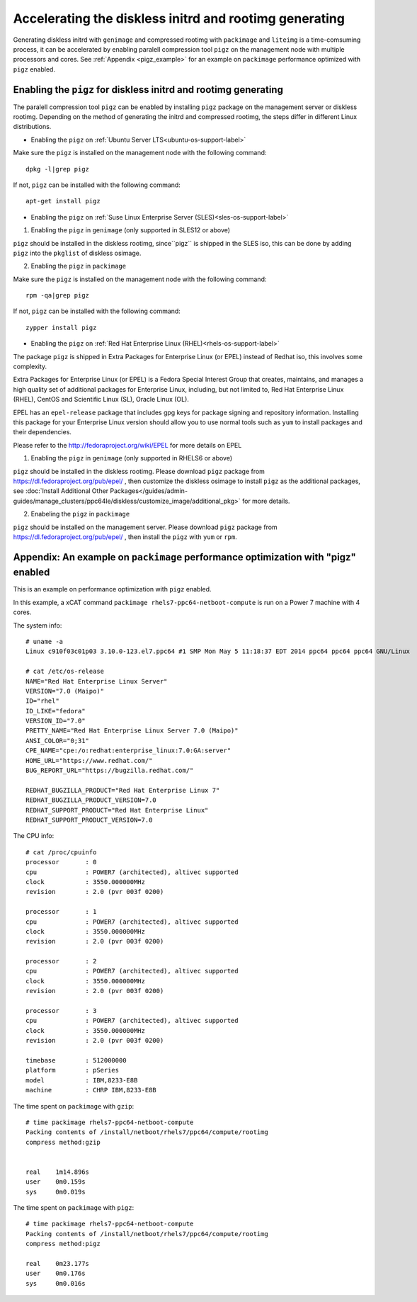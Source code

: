 Accelerating the diskless initrd and rootimg generating
========================================================

Generating diskless initrd with ``genimage`` and compressed rootimg with ``packimage`` and ``liteimg`` is a time-comsuming process, it can be accelerated by enabling paralell compression tool ``pigz`` on the management node with multiple processors and cores. See :ref:`Appendix <pigz_example>` for an example on ``packimage`` performance optimized with ``pigz`` enabled.



Enabling the ``pigz`` for diskless initrd and rootimg generating
----------------------------------------------------------------

The paralell compression tool ``pigz`` can be enabled by installing ``pigz`` package on the management server or diskless rootimg. Depending on the method of generating the initrd and compressed rootimg, the steps differ in different Linux distributions. 


* Enabling the ``pigz`` on :ref:`Ubuntu Server LTS<ubuntu-os-support-label>`

Make sure the ``pigz`` is installed on the management node with the following command::

   dpkg -l|grep pigz

If not, ``pigz`` can be installed with the following command::
   
   apt-get install pigz


* Enabling the ``pigz`` on :ref:`Suse Linux Enterprise Server (SLES)<sles-os-support-label>`

1) Enabling the ``pigz`` in ``genimage`` (only supported in SLES12 or above) 

``pigz`` should be installed in the diskless rootimg, since``pigz`` is shipped in the SLES iso, this can be done by adding ``pigz`` into the ``pkglist`` of diskless osimage.

2) Enabling the ``pigz`` in ``packimage``

Make sure the ``pigz`` is installed on the management node with the following command::

   rpm -qa|grep pigz

If not, ``pigz`` can be installed with the following command::

   zypper install pigz


* Enabling the ``pigz`` on :ref:`Red Hat Enterprise Linux (RHEL)<rhels-os-support-label>`

The package ``pigz`` is shipped in Extra Packages for Enterprise Linux (or EPEL) instead of Redhat iso, this involves some complexity.

Extra Packages for Enterprise Linux (or EPEL) is a Fedora Special Interest Group that creates, maintains, and manages a high quality set of additional packages for Enterprise Linux, including, but not limited to, Red Hat Enterprise Linux (RHEL), CentOS and Scientific Linux (SL), Oracle Linux (OL).

EPEL has an ``epel-release`` package that includes gpg keys for package signing and repository information. Installing this package for your Enterprise Linux version should allow you to use normal tools such as ``yum`` to install packages and their dependencies. 

Please refer to the http://fedoraproject.org/wiki/EPEL for more details on EPEL

1) Enabling the ``pigz`` in ``genimage`` (only supported in RHELS6 or above)

``pigz`` should be installed in the diskless rootimg. Please download ``pigz`` package from https://dl.fedoraproject.org/pub/epel/ , then customize the diskless osimage to install ``pigz`` as the additional packages, see :doc:`Install Additional Other Packages</guides/admin-guides/manage_clusters/ppc64le/diskless/customize_image/additional_pkg>` for more details.

2) Enabeling the ``pigz`` in ``packimage``

``pigz`` should be installed on the management server. Please download ``pigz`` package from https://dl.fedoraproject.org/pub/epel/ , then install the ``pigz`` with  ``yum`` or ``rpm``.


.. _pigz_example:

Appendix: An example on ``packimage`` performance optimization with "pigz" enabled
----------------------------------------------------------------------------------

This is an example on performance optimization with ``pigz`` enabled.

In this example, a xCAT command ``packimage rhels7-ppc64-netboot-compute`` is run on a Power 7 machine with 4 cores.   

The system info: ::

    # uname -a
    Linux c910f03c01p03 3.10.0-123.el7.ppc64 #1 SMP Mon May 5 11:18:37 EDT 2014 ppc64 ppc64 ppc64 GNU/Linux

    # cat /etc/os-release 
    NAME="Red Hat Enterprise Linux Server"
    VERSION="7.0 (Maipo)"
    ID="rhel"
    ID_LIKE="fedora"
    VERSION_ID="7.0"
    PRETTY_NAME="Red Hat Enterprise Linux Server 7.0 (Maipo)"
    ANSI_COLOR="0;31"
    CPE_NAME="cpe:/o:redhat:enterprise_linux:7.0:GA:server"
    HOME_URL="https://www.redhat.com/"
    BUG_REPORT_URL="https://bugzilla.redhat.com/"
    
    REDHAT_BUGZILLA_PRODUCT="Red Hat Enterprise Linux 7"
    REDHAT_BUGZILLA_PRODUCT_VERSION=7.0
    REDHAT_SUPPORT_PRODUCT="Red Hat Enterprise Linux"
    REDHAT_SUPPORT_PRODUCT_VERSION=7.0

The CPU info: ::

    # cat /proc/cpuinfo 
    processor       : 0
    cpu             : POWER7 (architected), altivec supported
    clock           : 3550.000000MHz
    revision        : 2.0 (pvr 003f 0200)
    
    processor       : 1
    cpu             : POWER7 (architected), altivec supported
    clock           : 3550.000000MHz
    revision        : 2.0 (pvr 003f 0200)
    
    processor       : 2
    cpu             : POWER7 (architected), altivec supported
    clock           : 3550.000000MHz
    revision        : 2.0 (pvr 003f 0200)
    
    processor       : 3
    cpu             : POWER7 (architected), altivec supported
    clock           : 3550.000000MHz
    revision        : 2.0 (pvr 003f 0200)
    
    timebase        : 512000000
    platform        : pSeries
    model           : IBM,8233-E8B
    machine         : CHRP IBM,8233-E8B

The time spent on ``packimage`` with ``gzip``: ::

    # time packimage rhels7-ppc64-netboot-compute
    Packing contents of /install/netboot/rhels7/ppc64/compute/rootimg
    compress method:gzip
    
    
    real    1m14.896s
    user    0m0.159s
    sys     0m0.019s

The time spent on ``packimage`` with ``pigz``: ::

    # time packimage rhels7-ppc64-netboot-compute
    Packing contents of /install/netboot/rhels7/ppc64/compute/rootimg
    compress method:pigz
    
    real    0m23.177s
    user    0m0.176s
    sys     0m0.016s




